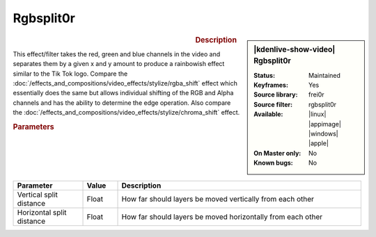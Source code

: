 .. meta::

   :description: Kdenlive Video Effects - Rgbsplit0r
   :keywords: KDE, Kdenlive, video editor, help, learn, easy, effects, filter, video effects, stylize, rgbsplit0r

.. metadata-placeholder

   :authors: - Roger (https://userbase.kde.org/User:Roger)
             - Bernd Jordan (https://discuss.kde.org/u/berndmj)

   :license: Creative Commons License SA 4.0


Rgbsplit0r
==========

.. figure:: /images/effects_and_compositions/kdenlive2304_effects-rgbsplit0r.webp
   :width: 365px
   :figwidth: 365px
   :align: left
   :alt: kdenlive2304_effects-rgbsplit0r

.. sidebar:: |kdenlive-show-video| Rgbsplit0r

   :**Status**:
      Maintained
   :**Keyframes**:
      Yes
   :**Source library**:
      frei0r
   :**Source filter**:
      rgbsplit0r
   :**Available**:
      |linux| |appimage| |windows| |apple|
   :**On Master only**:
      No
   :**Known bugs**:
      No

.. rst-class:: clear-both


.. rubric:: Description

This effect/filter takes the red, green and blue channels in the video and separates them by a given x and y amount to produce a rainbowish effect similar to the Tik Tok logo. Compare the :doc:`/effects_and_compositions/video_effects/stylize/rgba_shift` effect which essentially does the same but allows individual shifting of the RGB and Alpha channels and has the ability to determine the edge operation. Also compare the :doc:`/effects_and_compositions/video_effects/stylize/chroma_shift` effect.


.. rubric:: Parameters

.. list-table::
   :header-rows: 1
   :width: 100%
   :widths: 20 10 70
   :class: table-wrap

   * - Parameter
     - Value
     - Description
   * - Vertical split distance
     - Float
     - How far should layers be moved vertically from each other
   * - Horizontal split distance
     - Float
     - How far should layers be moved horizontally from each other
